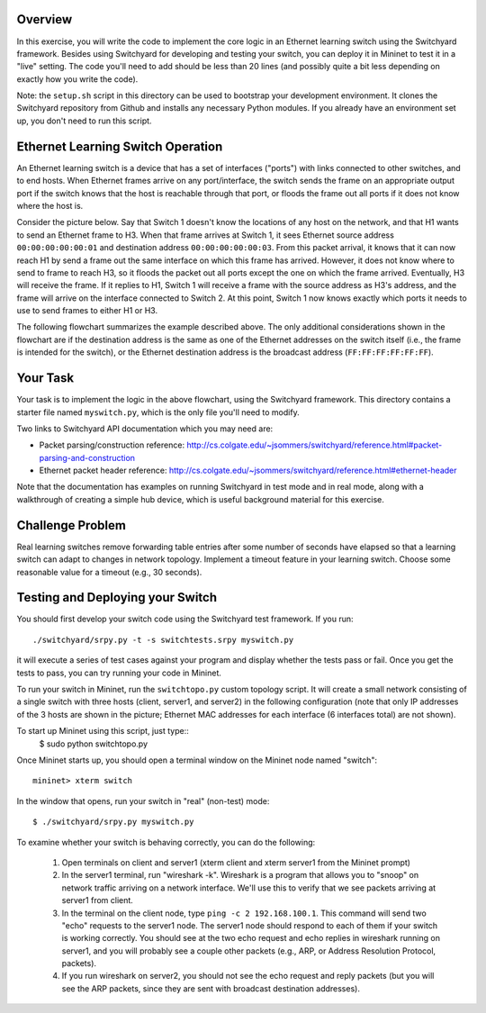 ﻿Overview
--------

In this exercise, you will write the code to implement the core logic in an Ethernet learning switch using the Switchyard framework.  Besides using Switchyard for developing and testing your switch, you can deploy it in Mininet to test it in a "live" setting. The code you'll need to add should be less than 20 lines (and possibly quite a bit less depending on exactly how you write the code).

Note: the ``setup.sh`` script in this directory can be used to bootstrap your development environment.  It clones the Switchyard repository from Github and installs any necessary Python modules.  If you already have an environment set up, you don't need to run this script.

Ethernet Learning Switch Operation
----------------------------------

An Ethernet learning switch is a device that has a set of interfaces ("ports") with links connected to other switches, and to end hosts.  When Ethernet frames arrive on any port/interface, the switch sends the frame on an appropriate output port if the switch knows that the host is reachable through that port, or floods the frame out all ports if it does not know where the host is.

Consider the picture below.  Say that Switch 1 doesn't know the locations of any host on the network, and that H1 wants to send an Ethernet frame to H3.  When that frame arrives at Switch 1, it sees Ethernet source address ``00:00:00:00:00:01`` and destination address ``00:00:00:00:00:03``.  From this packet arrival, it knows that it can now reach H1 by send a frame out the same interface on which this frame has arrived.  However, it does not know where to send to frame to reach H3, so it floods the packet out all ports except the one on which the frame arrived.  Eventually, H3 will receive the frame.  If it replies to H1, Switch 1 will receive a frame with the source address as H3's address, and the frame will arrive on the interface connected to Switch 2.  At this point, Switch 1 now knows exactly which ports it needs to use to send frames to either H1 or H3.
  

.. image:: ls_diagram.png

The following flowchart summarizes the example described above.  The only additional considerations shown in the flowchart are if the destination address is the same as one of the Ethernet addresses on the switch itself (i.e., the frame is intended for the switch), or the Ethernet destination address is the broadcast address (``FF:FF:FF:FF:FF:FF``).

.. image:: ls_flowchart.png
  

Your Task
---------

Your task is to implement the logic in the above flowchart, using the Switchyard framework.  This directory contains a starter file named ``myswitch.py``, which is the only file you'll need to modify.

Two links to Switchyard API documentation which you may need are:

* Packet parsing/construction reference: http://cs.colgate.edu/~jsommers/switchyard/reference.html#packet-parsing-and-construction
* Ethernet packet header reference: http://cs.colgate.edu/~jsommers/switchyard/reference.html#ethernet-header

Note that the documentation has examples on running Switchyard in test mode and in real mode, along with a walkthrough of creating a simple hub device, which is useful background material for this exercise.

Challenge Problem
-----------------

Real learning switches remove forwarding table entries after some number of seconds have elapsed so that a learning switch can adapt to changes in network topology.  Implement a timeout feature in your learning switch.  Choose some reasonable value for a timeout (e.g., 30 seconds).


Testing and Deploying your Switch
---------------------------------

You should first develop your switch code using the Switchyard test framework.   If you run::

	./switchyard/srpy.py -t -s switchtests.srpy myswitch.py


it will execute a series of test cases against your program and display whether the tests pass or fail.  Once you get the tests to pass, you can try running your code in Mininet.

To run your switch in Mininet, run the ``switchtopo.py`` custom topology script.  It will create a small network consisting of a single switch with three hosts (client, server1, and server2) in the following configuration (note that only IP addresses of the 3 hosts are shown in the picture; Ethernet MAC addresses for each interface (6 interfaces total) are not shown).

To start up Mininet using this script, just type::
	$ sudo python switchtopo.py

Once Mininet starts up, you should open a terminal window on the Mininet node named "switch"::

	mininet> xterm switch


In the window that opens, run your switch in "real" (non-test) mode::

	$ ./switchyard/srpy.py myswitch.py


To examine whether your switch is behaving correctly, you can do the following:

 1. Open terminals on client and server1 (xterm client and xterm server1 from the Mininet prompt)
 2. In the server1 terminal, run "wireshark -k".  Wireshark is a program that allows you to "snoop" on network traffic arriving on a network interface.  We'll use this to verify that we see packets arriving at server1 from client.
 3. In the terminal on the client node, type ``ping -c 2 192.168.100.1``.  This command will send two "echo" requests to the server1 node.  The server1 node should respond to each of them if your switch is working correctly.  You should see at the two echo request and echo replies in wireshark running on server1, and you will probably see a couple other packets (e.g., ARP, or Address Resolution Protocol, packets).
 4. If you run wireshark on server2, you should not see the echo request and reply packets (but you will see the ARP packets, since they are sent with broadcast destination addresses).
